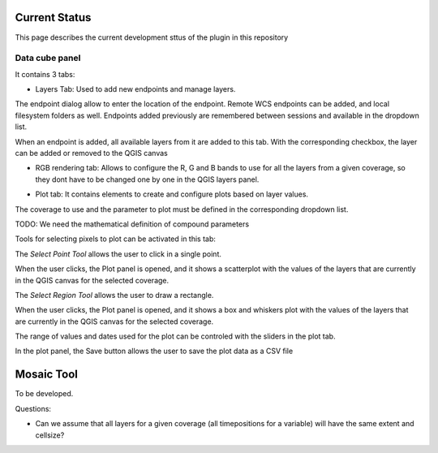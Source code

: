 Current Status
**************

This page describes the current development sttus of the plugin in this repository


Data cube panel
----------------

It contains 3 tabs:

- Layers Tab: Used to add new endpoints and manage layers. 

.. image:: img/mainpanel.png

The endpoint dialog allow to enter the location of the endpoint. Remote WCS endpoints can be added, and local filesystem folders as well. Endpoints added previously are remembered between sessions and available in the dropdown list.

.. image:: img/endpoint.png

When an endpoint is added, all available layers from it are added to this tab. With the corresponding checkbox, the layer can be added or removed to the QGIS canvas

.. image:: img/layerslist.png


- RGB rendering tab: Allows to configure the R, G and B bands to use for all the layers from a given coverage, so they dont have to be changed one by one in  the QGIS layers panel.

.. image:: img/rgb.png

- Plot tab: It contains elements to create and configure plots based on layer values.

.. image:: img/plottab.png

The coverage to use and the parameter to plot must be defined in the corresponding dropdown list.

TODO: We need the mathematical definition of compound parameters

Tools for selecting pixels to plot can be activated in this tab:

The *Select Point Tool* allows the user to click in a single point. 

.. image:: img/selectpoint.png

When the user clicks, the Plot panel is opened, and it shows a scatterplot with the values of the layers that are currently in the QGIS canvas for the selected coverage.

.. image:: img/plotpoint.png

The *Select Region Tool* allows the user to draw a rectangle. 

.. image:: img/selectregion.png


When the user clicks, the Plot panel is opened, and it shows a box and whiskers plot with the values of the layers that are currently in the QGIS canvas for the selected coverage.

.. image:: img/plotregion.png

The range of values and dates used for the plot can be controled with the sliders in the plot tab.


In the plot panel, the Save button allows the user to save the plot data as a CSV file



Mosaic Tool
***********

To be developed.

Questions: 

- Can we assume that all layers for a given coverage (all timepositions for a variable) will have the same extent and cellsize?

